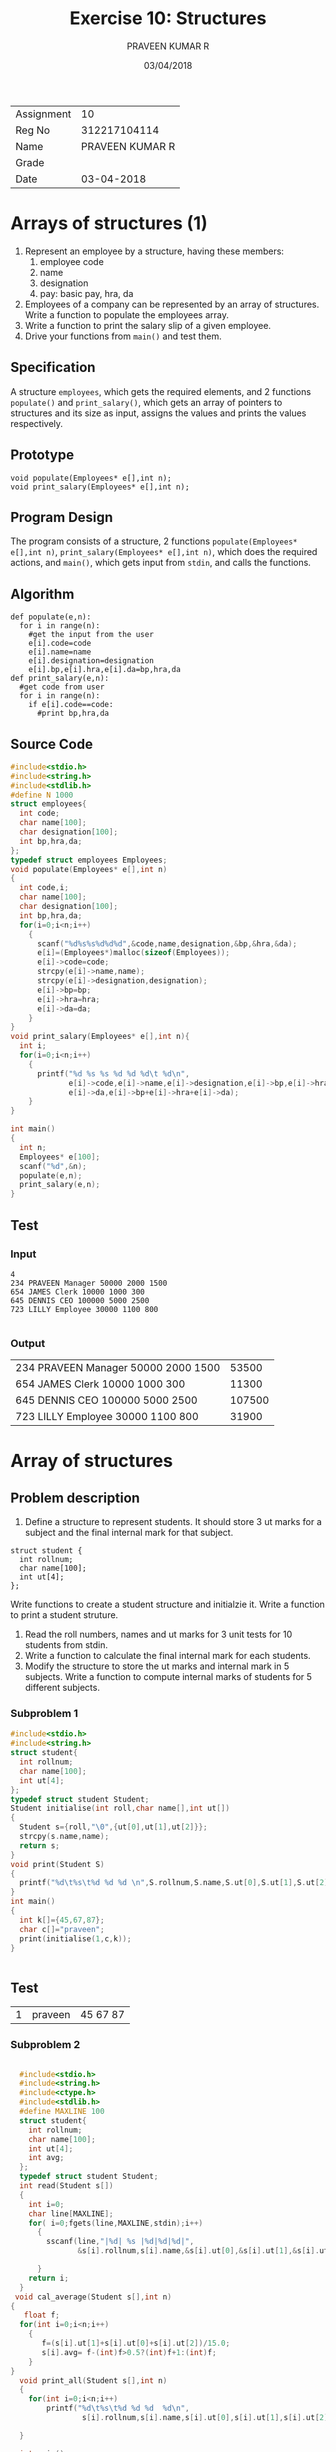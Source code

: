 #+TITLE: Exercise 10: Structures
#+AUTHOR: PRAVEEN KUMAR R
#+DATE: 03/04/2018
#+STARTUP: showeverything
#+LATEX_HEADER: \usepackage{palatino}
#+LATEX_HEADER: \usepackage[top=1in, bottom=1.25in, left=1.25in, right=1.25in]{geometry}
#+LATEX_HEADER: \usepackage{setspace}
#+LATEX: \linespread{1.2}
#+PROPERTY: header-args :exports both
#+OPTIONS: toc:nil
#+options: num:1

#+LATEX: \linespread{1.5}
| Assignment |              10 |
| Reg No     |    312217104114 |
| Name       | PRAVEEN KUMAR R |
| Grade      |                 |
| Date       |      03-04-2018 |
* Arrays of structures (1)
1. Represent an employee by a structure, having these members:
   1. employee code
   2. name
   3. designation
   4. pay: basic pay, hra, da
2. Employees of a company can be represented by an array of
   structures. Write a function to populate the employees array.
3. Write a function to print the salary slip of a given employee.
4. Drive your functions from =main()= and test them.
** Specification
A structure =employees=, which gets the required elements, and 2
functions =populate()= and =print_salary()=, which gets an array
of pointers to structures and its size as input, assigns the values
and prints the values respectively.
** Prototype
#+BEGIN_EXAMPLE
void populate(Employees* e[],int n);
void print_salary(Employees* e[],int n);
#+END_EXAMPLE
** Program Design
The program consists of a structure, 2 functions =populate(Employees* e[],int n)=,
=print_salary(Employees* e[],int n)=, which does the required actions,
and =main()=, which gets input from =stdin=, and calls the functions.
** Algorithm
#+BEGIN_EXAMPLE
def populate(e,n):
  for i in range(n):
    #get the input from the user
    e[i].code=code
    e[i].name=name
    e[i].designation=designation
    e[i].bp,e[i].hra,e[i].da=bp,hra,da
def print_salary(e,n):
  #get code from user
  for i in range(n):
    if e[i].code==code:
      #print bp,hra,da 
#+END_EXAMPLE
** Source Code
#+BEGIN_SRC C :cmdline <arrstruct.in
  #include<stdio.h>
  #include<string.h>
  #include<stdlib.h>
  #define N 1000
  struct employees{
    int code;
    char name[100];
    char designation[100];
    int bp,hra,da;
  };
  typedef struct employees Employees;
  void populate(Employees* e[],int n)
  {
    int code,i;
    char name[100];
    char designation[100];
    int bp,hra,da;
    for(i=0;i<n;i++)
      {
        scanf("%d%s%s%d%d%d",&code,name,designation,&bp,&hra,&da);
        e[i]=(Employees*)malloc(sizeof(Employees));
        e[i]->code=code;
        strcpy(e[i]->name,name);
        strcpy(e[i]->designation,designation);
        e[i]->bp=bp;
        e[i]->hra=hra;
        e[i]->da=da;
      }  
  }
  void print_salary(Employees* e[],int n){
    int i;
    for(i=0;i<n;i++)
      {
        printf("%d %s %s %d %d %d\t %d\n",
               e[i]->code,e[i]->name,e[i]->designation,e[i]->bp,e[i]->hra,
               e[i]->da,e[i]->bp+e[i]->hra+e[i]->da);
      }
  }

  int main()
  {
    int n;
    Employees* e[100];
    scanf("%d",&n);
    populate(e,n);
    print_salary(e,n);
  }
#+END_SRC
** Test
*** Input
#+BEGIN_EXAMPLE
4
234 PRAVEEN Manager 50000 2000 1500
654 JAMES Clerk 10000 1000 300
645 DENNIS CEO 100000 5000 2500
723 LILLY Employee 30000 1100 800

#+END_EXAMPLE
*** Output
#+RESULTS:
| 234 PRAVEEN Manager 50000 2000 1500 |  53500 |
| 654 JAMES Clerk 10000 1000 300      |  11300 |
| 645 DENNIS CEO 100000 5000 2500     | 107500 |
| 723 LILLY Employee 30000 1100 800   |  31900 |


* Array of structures
** Problem description

1. Define a structure to represent students. It should store 3 ut marks for a subject and
   the final internal mark for that subject.
#+BEGIN_EXAMPLE
    struct student {
      int rollnum;
      char name[100];
      int ut[4];
    };
#+END_EXAMPLE
 
   Write functions to create a student structure and initialzie it. Write a function to print
   a student struture.
2. Read the roll numbers, names and ut marks for 3 unit tests for 10 students from stdin.
3. Write a function to calculate the final internal mark for each students.
4. Modify the structure to store the ut marks and internal mark in 5 subjects. Write a
   function to compute internal marks of students for 5 different subjects.
*** Subproblem 1
#+BEGIN_SRC C 
  #include<stdio.h>
  #include<string.h>
  struct student{
    int rollnum;
    char name[100];
    int ut[4];
  };
  typedef struct student Student;
  Student initialise(int roll,char name[],int ut[])
  {
    Student s={roll,"\0",{ut[0],ut[1],ut[2]}};
    strcpy(s.name,name);
    return s;
  }
  void print(Student S)
  {
    printf("%d\t%s\t%d %d %d \n",S.rollnum,S.name,S.ut[0],S.ut[1],S.ut[2]);
  }
  int main()
  {
    int k[]={45,67,87};
    char c[]="praveen";
    print(initialise(1,c,k));
  }


#+END_SRC
** Test
#+RESULTS:
| 1 | praveen | 45 67 87 |

*** Subproblem 2
#+BEGIN_SRC C :cmdline <ex10.in

  #include<stdio.h>
  #include<string.h>
  #include<ctype.h>
  #include<stdlib.h>
  #define MAXLINE 100
  struct student{
    int rollnum;
    char name[100];
    int ut[4];
    int avg; 
  };
  typedef struct student Student;
  int read(Student s[])
  {
    int i=0;
    char line[MAXLINE];
    for( i=0;fgets(line,MAXLINE,stdin);i++)
      {
        sscanf(line,"|%d| %s |%d|%d|%d|",
               &s[i].rollnum,s[i].name,&s[i].ut[0],&s[i].ut[1],&s[i].ut[2]);
      
      }
    return i;
  }
 void cal_average(Student s[],int n)
{
   float f;
  for(int i=0;i<n;i++)
    {
       f=(s[i].ut[1]+s[i].ut[0]+s[i].ut[2])/15.0;
       s[i].avg= f-(int)f>0.5?(int)f+1:(int)f;
    }
}
  void print_all(Student s[],int n)
  {
    for(int i=0;i<n;i++)
        printf("%d\t%s\t%d %d %d  %d\n",
                s[i].rollnum,s[i].name,s[i].ut[0],s[i].ut[1],s[i].ut[2],s[i].avg);
  
  }

  int main()
  {
    Student s[100];
    int n=read(s);
    cal_average(s,n);
    print_all(s,n); 
    return 0;
  }


#+END_SRC
** Test
#+RESULTS:
| 1 | praveenkumar | 99 98 100  20 |
| 2 | ramkaushik   | 97 100 99  20 |
| 3 | nitin        | 99 98 100  20 |
| 4 | pratheeps    | 90 89 100  19 |
| 5 | Nandini      | 100 94 95  19 | 

*** Subproblem 3
  #+BEGIN_SRC C :cmdline <ex10_1.in
    #include<stdio.h>
    #include<string.h>
    #include<ctype.h>
    #include<stdlib.h>
    #define MAXLINE 100
    struct student{
      int rollnum;
      char name[100];
      int ut[5];
        int avg; 
    };
    typedef struct student Student;
    int read(Student s[])
    {
      int i=0;
      char line[MAXLINE];
      for( i=0;fgets(line,MAXLINE,stdin);i++)
        {
          sscanf(line,"|%d| %s |%d|%d|%d|%d|%d|",
                 &s[i].rollnum,s[i].name,&s[i].ut[0],&s[i].ut[1],
                 &s[i].ut[2],&s[i].ut[3],&s[i].ut[4]);
          
        }
      return i;
    }
    void cal_average(Student s[],int n)
    {
      float f;
      for(int i=0;i<n;i++)
        {
          f=(s[i].ut[1]+s[i].ut[0]+s[i].ut[2]+s[i].ut[3]+s[i].ut[4])/25.0;
          s[i].avg= f-(int)f>0.5?(int)f+1:(int)f;
        }
    }
    void print_all(Student s[],int n)
    {
      for(int i=0;i<n;i++)
            printf("%d\t%s\t%d %d %d %d %d   %d  \n",
               s[i].rollnum,s[i].name,s[i].ut[0],s[i].ut[1],
               s[i].ut[2],s[i].ut[3],s[i].ut[4],s[i].avg);
      
    }

    int main()
    {
      Student s[100];
      int n=read(s);
      cal_average(s,n);
      print_all(s,n); 
      return 0;
    }

  #+END_SRC
** Test
*** Sample input
    The contents of the ex10_1.in file is
|1| praveenkumar |99|98|100|97|99|
|2| ramkaushik |97|100|99|87|94|
|3| nitin |99|98|100|84|95|
|4| pratheeps |90|89|100|88|90|
|5| Nandini |100|94|95|93|96|


*** Output

  #+RESULTS:
  | 1 | praveenkumar | 99 98 100 97 99   20 |
  | 2 | ramkaushik   | 97 100 99 87 94   19 |
  | 3 | nitin        | 99 98 100 84 95   19 |
  | 4 | pratheeps    | 90 89 100 88 90   18 |
  | 5 | Nandini      | 100 94 95 93 96   19 |

* Number conversion
** Problem description
Convert the given decimal number into binary, octal and hexadecimal numbers using user
defined functions.
** Specification
3 functions =binary()=, which takes the number and an integer
array as input, finds the number in binary, stores it in the
array and returns the length, =octal()=, which takes the number 
and an integer array as input, finds the number in octal, 
stores it in the array and returns the length, and =hexadecimal()=,
which takes the number and character array as input, finds the
number in hexadecimal, stores it in the array and returns the length.
** Prototype
#+BEGIN_EXAMPLE
int binary( int n, int a[]);
int octal( int n, int a[]);
int hexadecimal(int n, char a[]);
#+END_EXAMPLE
** Program Design
The program consists of 3 functions =binary( int n, int a[])=,
=octal( int n, int a[])=, =hexadecimal(int n, char a[])=, 
which convert the given number into the required form, and 
=main()=, which gets the input from =stdin=, calls the 
functions and prints the result on =stdout=.
** Algorithm
#+BEGIN_EXAMPLE
def binary(n,a):
  static k=0 //k holds its value
  if n==1:
    a[k++]=n
  else:
    int b=n%2
    binary(n/2,a)
    a[k++]=b
  return k
def octal(n,a):
  static k=0
  if n<8:
    a[k++]=n
  else:
    int b=n%8
    octal(n/8,a)
    a[k++]=b
  return k
def hexadecimal(n,a):
  static k=0
  if n<10:
    a[k++]=48+n
  elif 10<=n<16:
    a[k++]=55+n
  else:
    int b=n%16
    hexadecimal(n/16,a)
    if b<10:
      a[k++]=48+b
    else:
      a[k++]=55+b
  return k 
#+END_EXAMPLE
** Program
#+BEGIN_SRC C :cmdline <ex10_2.in
  #include<stdio.h>
  #include<ctype.h>
  #include<stdlib.h>
  #include<string.h>
  int k=0;
  int binary(int n,char a[])
  {
    
    if(n<=1)
      a[k++]=(char)(n+48);
    else 
      {
        int p=n%2;
        binary(n/2,a);
        a[k++]=(char)(p+48);
      }
    return k;
  }
  int octal(int n,char a[])
  {
    if(n<=7)
      a[k++]=(char)(n+48);
    else 
      {
        int p=n%8;
        octal(n/8,a);
        a[k++]=(char)(p+48);
      }
    return k;
  }
  int hexadecimal(int n,char a[])
  {
    if(n<=15)
      {
        if(n>=10)
          a[k++]='A'+(n-10);
        else
          a[k++]=(char)(n+48);
      }
    else 
      {
        int p=n%16;
        hexadecimal(n/16,a);
        if(p>=10)
          a[k++]='A'+(p-10);
        else 
          a[k++]=(char)(p+48);
      }
    return k;
  }
  int main()
  {
    int n=45;
    char c1[100],c2[100],c3[100];
    int p1,p2,p3;
    while (scanf("%d",&n)!=EOF)
      {
        p1=binary(n,c1);
        c1[p1]='\0';
        k=0;
        p2=octal(n,c2);
        c2[p2]='\0';
        k=0;
        p3=hexadecimal(n,c3);
        c3[p3]='\0';
        k=0;
        printf("%d\t %s\t%s\t%s\n",n,c1,c2,c3);
        
      }
  }

#+END_SRC
** Test
*** Input
#+BEGIN_EXAMPLE
23 456 323 24533 432 35
#+END_EXAMPLE
*** Output
#+RESULTS:
|    23 |           10111 |    27 |   17 |
|   456 |       111001000 |   710 |  1C8 |
|   323 |       101000011 |   503 |  143 |
| 24533 | 101111111010101 | 57725 | 5FD5 |
|   432 |       110110000 |   660 |  1B0 |
|    35 |          100011 |    43 |   23 |
